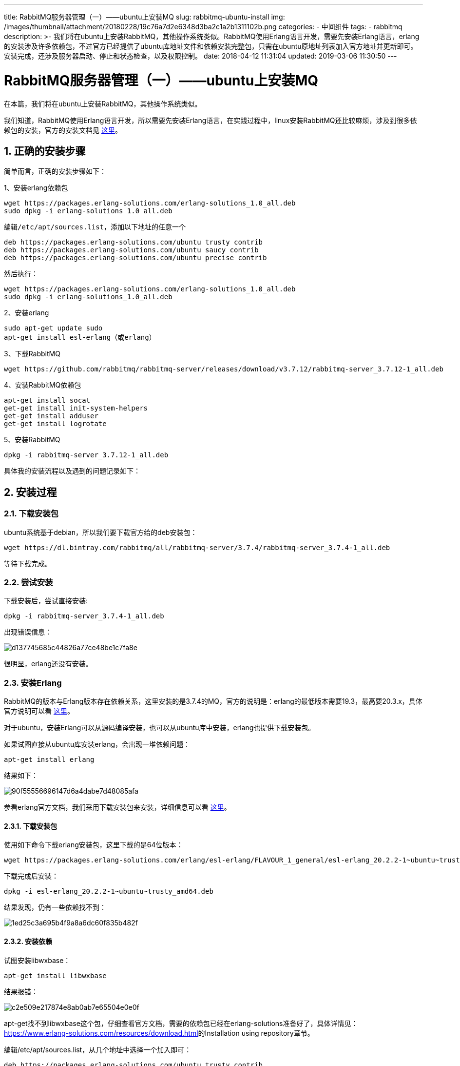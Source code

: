 ---
title: RabbitMQ服务器管理（一）——ubuntu上安装MQ
slug: rabbitmq-ubuntu-install
img: /images/thumbnail/attachment/20180228/19c76a7d2e6348d3ba2c1a2b1311102b.png
categories:
  - 中间组件
tags:
  - rabbitmq
description: >-
  我们将在ubuntu上安装RabbitMQ，其他操作系统类似。RabbitMQ使用Erlang语言开发，需要先安装Erlang语言，erlang的安装涉及许多依赖包，不过官方已经提供了ubuntu库地址文件和依赖安装完整包，只需在ubuntu原地址列表加入官方地址并更新即可。安装完成，还涉及服务器启动、停止和状态检查，以及权限控制。
date: 2018-04-12 11:31:04
updated: 2019-03-06 11:30:50
---

= RabbitMQ服务器管理（一）——ubuntu上安装MQ
:author: belonk.com
:date: 2019-03-06
:doctype: article
:email: belonk@126.com
:encoding: UTF-8
:favicon: 
:generateToc: true
:icons: font
:imagesdir: images
:keywords: ubuntu,install,安装,rabbitmq,erlang,权限,远程连接,目录结构,配置,日志,执行文件
:linkcss: true
:numbered: true
:stylesheet: 
:tabsize: 4
:tag: rabbitmq
:toc: auto
:toc-title: 目录
:toclevels: 4
:website: https://belonk.com

在本篇，我们将在ubuntu上安装RabbitMQ，其他操作系统类似。

我们知道，RabbitMQ使用Erlang语言开发，所以需要先安装Erlang语言，在实践过程中，linux安装RabbitMQ还比较麻烦，涉及到很多依赖包的安装，官方的安装文档见 http://www.rabbitmq.com/install-debian.html[这里]。

== 正确的安装步骤
 
简单而言，正确的安装步骤如下：

1、安装erlang依赖包

----
wget https://packages.erlang-solutions.com/erlang-solutions_1.0_all.deb
sudo dpkg -i erlang-solutions_1.0_all.deb
----

编辑``/etc/apt/sources.list``，添加以下地址的任意一个

----
deb https://packages.erlang-solutions.com/ubuntu trusty contrib
deb https://packages.erlang-solutions.com/ubuntu saucy contrib
deb https://packages.erlang-solutions.com/ubuntu precise contrib
----

然后执行：

----
wget https://packages.erlang-solutions.com/erlang-solutions_1.0_all.deb
sudo dpkg -i erlang-solutions_1.0_all.deb
----

2、安装erlang

----
sudo apt-get update sudo
apt-get install esl-erlang（或erlang）
----

3、下载RabbitMQ

----
wget https://github.com/rabbitmq/rabbitmq-server/releases/download/v3.7.12/rabbitmq-server_3.7.12-1_all.deb
----

4、安装RabbitMQ依赖包

----
apt-get install socat
get-get install init-system-helpers
get-get install adduser
get-get install logrotate
----
 
5、安装RabbitMQ

----
dpkg -i rabbitmq-server_3.7.12-1_all.deb
----
具体我的安装流程以及遇到的问题记录如下：

== 安装过程

=== 下载安装包
 
ubuntu系统基于debian，所以我们要下载官方给的deb安装包：

----
wget https://dl.bintray.com/rabbitmq/all/rabbitmq-server/3.7.4/rabbitmq-server_3.7.4-1_all.deb
----
等待下载完成。

=== 尝试安装
 
下载安装后，尝试直接安装:

----
dpkg -i rabbitmq-server_3.7.4-1_all.deb
----

出现错误信息：

image::/images/attachment/20180412/d137745685c44826a77ce48be1c7fa8e.png[]

很明显，erlang还没有安装。

=== 安装Erlang
 
RabbitMQ的版本与Erlang版本存在依赖关系，这里安装的是3.7.4的MQ，官方的说明是：erlang的最低版本需要19.3，最高要20.3.x，具体官方说明可以看 http://www.rabbitmq.com/which-erlang.html[这里]。

对于ubuntu，安装Erlang可以从源码编译安装，也可以从ubuntu库中安装，erlang也提供下载安装包。

如果试图直接从ubuntu库安装erlang，会出现一堆依赖问题：

----
apt-get install erlang
----

结果如下：

image::/images/attachment/20180412/90f55556696147d6a4dabe7d48085afa.png[]

参看erlang官方文档，我们采用下载安装包来安装，详细信息可以看  https://www.erlang-solutions.com/resources/download.html[这里]。

==== 下载安装包
 
使用如下命令下载erlang安装包，这里下载的是64位版本：

----
wget https://packages.erlang-solutions.com/erlang/esl-erlang/FLAVOUR_1_general/esl-erlang_20.2.2-1~ubuntu~trusty_amd64.deb
----

下载完成后安装：

----
dpkg -i esl-erlang_20.2.2-1~ubuntu~trusty_amd64.deb
----

结果发现，仍有一些依赖找不到：

image::/images/attachment/20180412/1ed25c3a695b4f9a8a6dc60f835b482f.png[]

==== 安装依赖
 

试图安装libwxbase：

----
apt-get install libwxbase
----

结果报错：

image::/images/attachment/20180412/c2e509e217874e8ab0ab7e65504e0e0f.png[]

apt-get找不到libwxbase这个包，仔细查看官方文档，需要的依赖包已经在erlang-solutions准备好了，具体详情见：  https://www.erlang-solutions.com/resources/download.html[https://www.erlang-solutions.com/resources/download.html]的Installation using repository章节。

编辑/etc/apt/sources.list，从几个地址中选择一个加入即可：

----
deb https://packages.erlang-solutions.com/ubuntu trusty contrib
deb https://packages.erlang-solutions.com/ubuntu saucy contrib
deb https://packages.erlang-solutions.com/ubuntu precise contrib
----

我这里选择的：deb http://packages.erlang-solutions.com/ubuntu precise contrib。

然后执行如下命令，使地址生效：

----
wget http://packages.erlang-solutions.com/ubuntu/erlang_solutions.asc
apt-key add erlang_solutions.asc
apt-get update
----

等待更新完成，再次安装，还是缺少依赖，提示执行apt-get -f install安装，执行该命令：

----
apt-get -f install
----

==== 完成安装

安装完成后，再次安装erlang下载包：

----
dpkg -i esl-erlang_20.2.2-1~ubuntu~trusty_amd64.deb
----
 
image::/images/attachment/20180412/a8f2d87bbac24e5d9a7270830f22b203.png[]

说明安装成功。

其实到这一步，依赖都安装完成，可以直接使用从ubuntu库安装了，执行apt-get install erlang或者apt-get install esl-erlang即可。

=== 安装MQ
 
Erlang安装完成，可以继续安装RabbitMQ了，执行如下命令：

----
dpkg -i rabbitmq-server_3.7.4-1_all.deb
----

image::/images/attachment/20180412/cd78b897333f41a48d82d6172e57852f.png[]

安装成功。

== 目录结构
 

=== 主目录
 
安装主目录位于：/usr/lib/rabbitmq

image::/images/attachment/20180412/e5bf43557d464c3d993315dd3ec7598b.png[]

* bin：可执行文件，其实是软连接到安装目录的sbin目录；
* lib：rabbitmq安装目录。

=== 日志目录

日志目录：/var/log/rabbitmq/

image::/images/attachment/20180412/577348d7f85349aa88afcd57bdd1fee5.png[]

rabbit@ubuntu.log是mq的服务日志文件，从rabbit@ubuntu.log启动日志就可以看出目录结构：

image::/images/attachment/20180412/ceafc2d9d97b4adab09d599fb43d90be.png[]

上边的目录信息中：

* database dir为数据库目录
* mnesia: 用于存储RabbitMQ的每个队列、交换器和绑定的元数据的数据库，内建在erlang的非SQL型数据库。

配置文件为none，说明没有创建配置文件。


=== 配置文件目录
 
配置文件目录：/etc/rabbitmq/

默认情况下，该目录没有配置文件，如果RabbitMQ Server作为非生产环境用(例如开发环境)，那么其实全部使用默认配置就够了，如果要用于生产环境，那么我们需要更精确的控制各项配置，最好自己建立配置文件做精确控制。关于配置文件，可以看  http://www.rabbitmq.com/configure.html[这里]，这里不做详细介绍了。

== 启停
 
安装完成后默认是已经启动的，

=== 启动
 
----
service rabbitmq-server start
----

上边的命令是以服务方式启动的，我们也可以直接启动mq安装主目录的脚本来启动：

----
./sbin/rabbitmq-server
----

以守护进程启动：

----
./sbin/rabbitmq-server -detached
----

=== 查询状态
 
----
service rabbitmq-server status
----

结果如下：
 
image::/images/attachment/20180412/f2557bf32c4d44bcb87a14f60b723bd0.png[]

通过按目录的执行脚本：

----
./sbin/rabbitmqctl status
----

=== 停止
 
----
wget https://packages.erlang-solutions.com/erlang-solutions_1.0_all.deb  sudo dpkg -i erlang-solutions_1.0_all.deb
----

结果如下：
 
image::/images/attachment/20180412/624802fbf6414e2ba9bc7c620cadf9c2.png[]

按目录脚本停止：

----
./sbin/rabbitmqctl stop {-n rabbit@[hostname]}
----

* `-n` 命令用于指定需要停止的节点位置，该命令会等到mq执行剩余工作再关闭，会同时停止mq和erlang节点。如果仅需要停止mq，而保持erlang节点继续运行，可以使用stop_app。


=== 重新启动
 
----
service rabbitmq-server restart
----

关于上边的rabbitmqctl命令行工具管理mq的详细信息，请看  http://www.rabbitmq.com/rabbitmqctl.8.html#Application_Management[这里]。

== 远端连接
 
安装好后，本地客户端可以使用guest用户连接，但是远端客户端无法连接上，默认的guest用户只能用于本地连接，连接会抛出如下异常：

----
Exception in thread "main" com.rabbitmq.client.AuthenticationFailureException: ACCESS_REFUSED - Login was refused using authentication mechanism PLAIN. For details see the broker logfile.
----

官方建议删除该guest用户，或者修改密码，所以要连接远端mq服务器，还需要创建一个用户，并授予权限，也可以取消guest本地访问的限制，具体将在下一篇：权限管理来介绍。

至此，我们已经成功安装了RabbitMQ服务器，并且可以通过命令来启动、停止服务器和查看服务器状态，接下来，我们需要对MQ&nbsp;server进行权限设置。